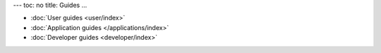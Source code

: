 ---
toc: no
title: Guides
...

* :doc:`User guides <user/index>`
* :doc:`Application guides </applications/index>`
* :doc:`Developer guides <developer/index>`

.. vim:ft=rst
